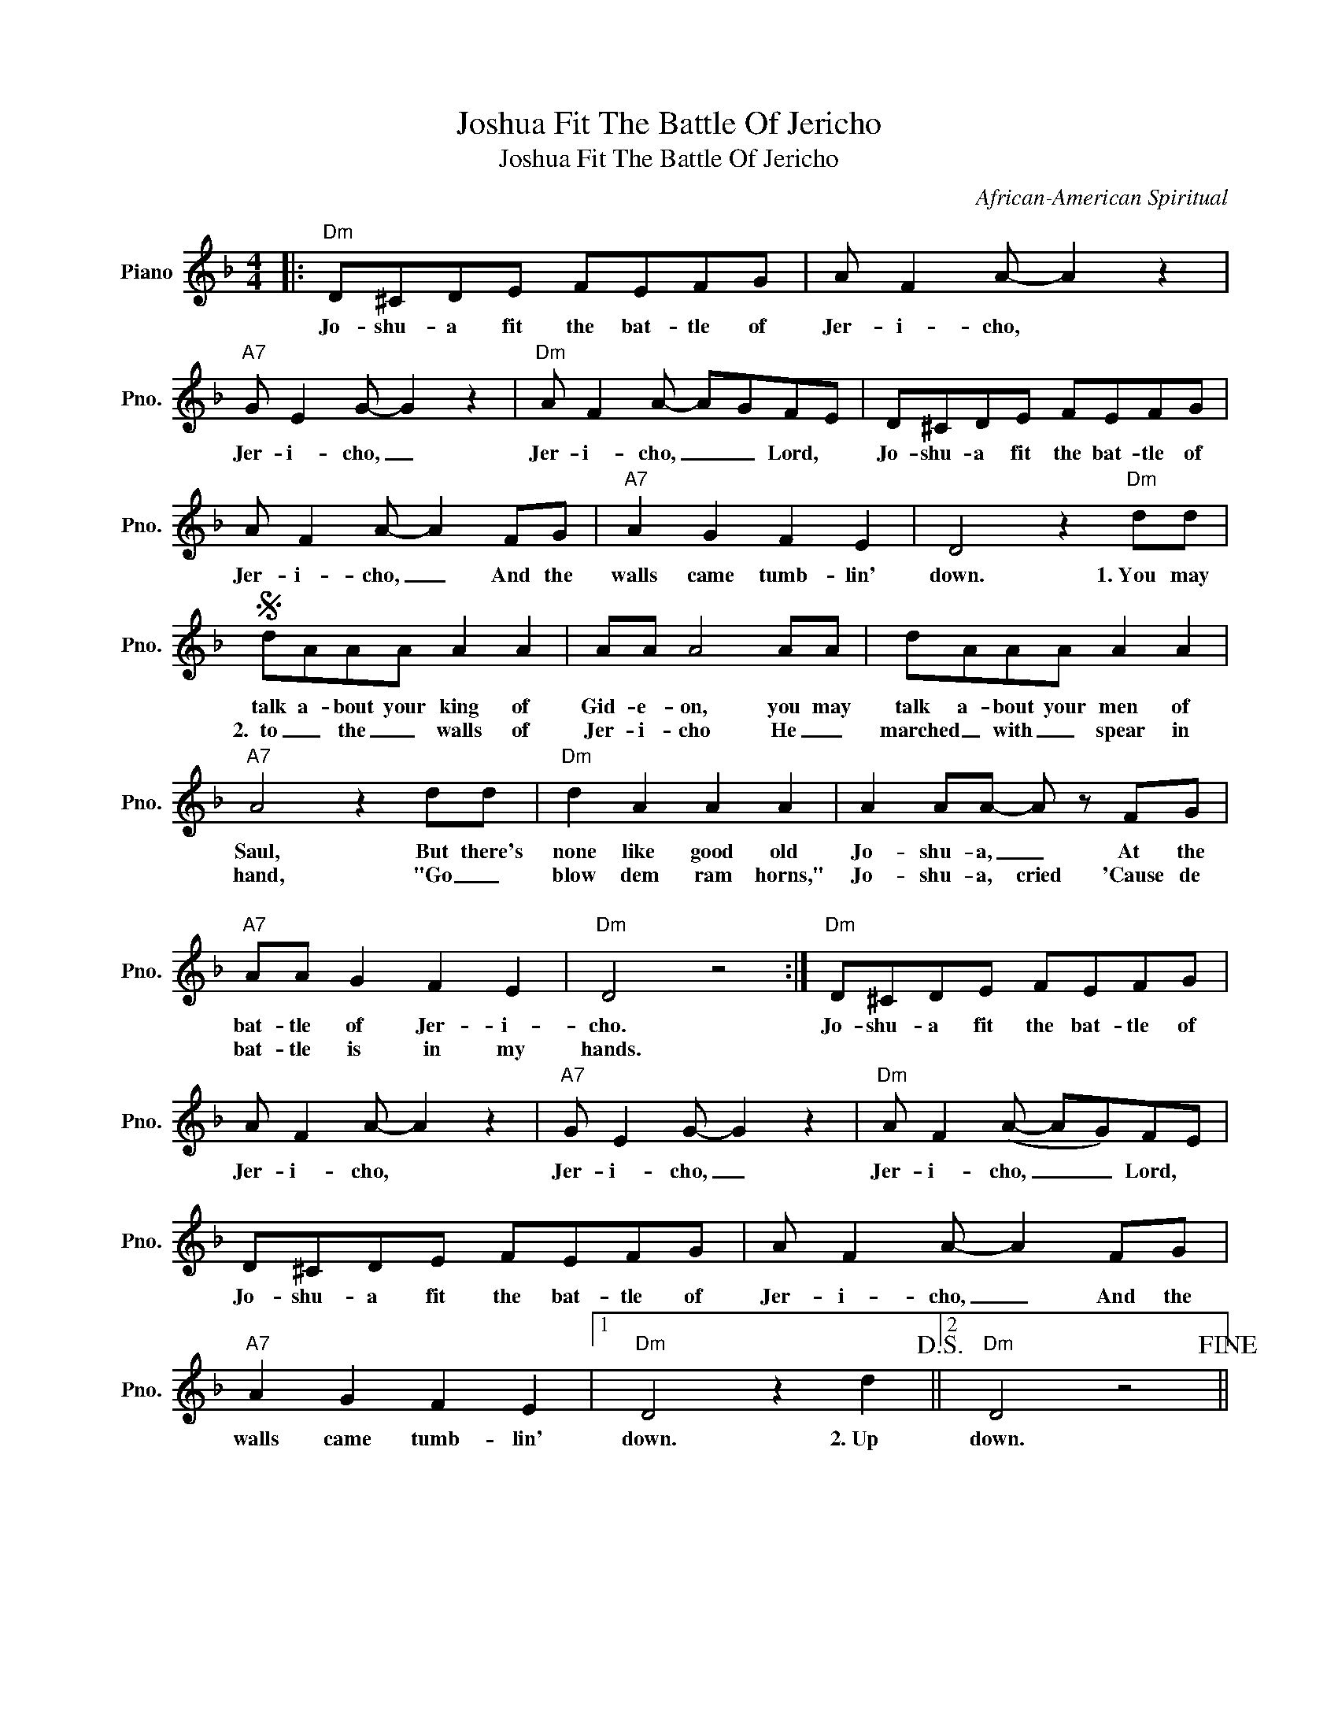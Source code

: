 X:1
T:Joshua Fit The Battle Of Jericho
T:Joshua Fit The Battle Of Jericho
C:African-American Spiritual
Z:All Rights Reserved
L:1/8
M:4/4
K:F
V:1 treble nm="Piano" snm="Pno."
%%MIDI program 0
V:1
|:"Dm" D^CDE FEFG | A F2 A- A2 z2 |"A7" G E2 G- G2 z2 |"Dm" A F2 A- AGFE | D^CDE FEFG | %5
w: Jo- shu- a fit the bat- tle of|Jer- i- cho, *|Jer- i- cho, _|Jer- i- cho, _ _ Lord, *|Jo- shu- a fit the bat- tle of|
w: |||||
w: |||||
 A F2 A- A2 FG |"A7" A2 G2 F2 E2 | D4 z2"Dm" dd |S dAAA A2 A2 | AA A4 AA | dAAA A2 A2 | %11
w: Jer- i- cho, _ And the|walls came tumb- lin'|down. 1.~You may|talk a- bout your king of|Gid- e- on, you may|talk a- bout your men of|
w: |||2.~~to _ the _ walls of|Jer- i- cho He _|marched _ with _ spear in|
w: ||||||
"A7" A4 z2 dd |"Dm" d2 A2 A2 A2 | A2 AA- A z FG |"A7" AA G2 F2 E2 |"Dm" D4 z4 :|"Dm" D^CDE FEFG | %17
w: Saul, But there's|none like good old|Jo- shu- a, _ At the|bat- tle of Jer- i-|cho.|Jo- shu- a fit the bat- tle of|
w: hand, "Go _|blow dem ram horns,"|Jo- shu- a, cried 'Cause de|bat- tle is in my|hands.||
w: * ~~ *||||||
 A F2 A- A2 z2 |"A7" G E2 G- G2 z2 |"Dm" A F2 (A- AG)FE | D^CDE FEFG | A F2 A- A2 FG | %22
w: Jer- i- cho, *|Jer- i- cho, _|Jer- i- cho, _ _ Lord, *|Jo- shu- a fit the bat- tle of|Jer- i- cho, _ And the|
w: |||||
w: |||||
"A7" A2 G2 F2 E2 |1"Dm" D4 z2 d2!D.S.! ||2"Dm" D4 z4!fine! || %25
w: walls came tumb- lin'|down. 2.~Up|down.|
w: |||
w: |||

